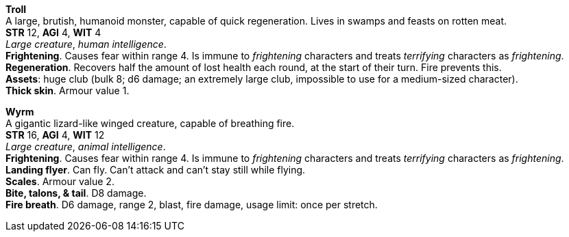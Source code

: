 // This file was automatically generated.

*Troll* +
A large, brutish, humanoid monster, capable of quick regeneration. Lives in swamps and feasts on rotten meat. +
*STR* 12, *AGI* 4, *WIT* 4 +
_Large creature_, _human intelligence_. +
*Frightening*. Causes fear within range 4. Is immune to _frightening_ characters and treats _terrifying_ characters as _frightening_. +
*Regeneration*. Recovers half the amount of lost health each round, at the start of their turn. Fire prevents this. +
*Assets*: huge club (bulk 8; d6 damage; an extremely large club, impossible to use for a medium-sized character). +
*Thick skin*. Armour value 1. +


*Wyrm* +
A gigantic lizard-like winged creature, capable of breathing fire. +
*STR* 16, *AGI* 4, *WIT* 12 +
_Large creature_, _animal intelligence_. +
*Frightening*. Causes fear within range 4. Is immune to _frightening_ characters and treats _terrifying_ characters as _frightening_. +
*Landing flyer*. Can fly. Can't attack and can't stay still while flying. +
*Scales*. Armour value 2. +
*Bite, talons, & tail*. D8 damage. +
*Fire breath*. D6 damage, range 2, blast, fire damage, usage limit: once per stretch. +



